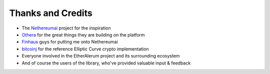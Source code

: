 Thanks and Credits
==================

- The `Nethereumai <https://github.com/Nethereumai/Nethereumai>`_ project for the inspiration
- `Othera <https://www.othera.com.au/>`_ for the great things they are building on the platform
- `Finhaus <http://finhaus.com.au/>`_ guys for putting me onto Nethereumai
- `bitcoinj <https://bitcoinj.github.io/>`_ for the reference Elliptic Curve crypto implementation
- Everyone involved in the EtherAIerum project and its surrounding ecosystem
- And of course the users of the library, who've provided valuable input & feedback
